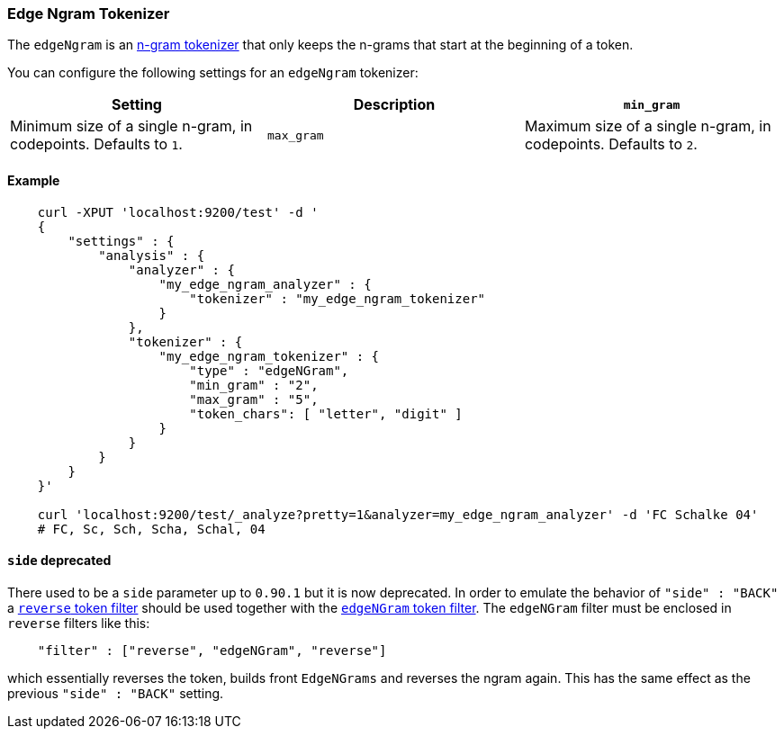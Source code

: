 [[analysis-edgengram-tokenizer]]
=== Edge Ngram Tokenizer

The `edgeNgram` is an <<analysis-ngram-tokenizer,n-gram tokenizer>> that only 
keeps the n-grams that start at the beginning of a token. 

You can configure the following settings for an `edgeNgram` tokenizer:

[cols="<,<,<",options="header",]
|=======================================================================
|Setting |Description 
|`min_gram` |Minimum size of a single n-gram, in codepoints. Defaults to `1`.
|`max_gram` |Maximum size of a single n-gram, in codepoints. Defaults to `2`.
|`token_chars` | The types of characters to keep in the
tokens. The `edgeNgram` tokenizer splits on characters that don't belong to any
of these classes. Specified as an array of character classes. The supported
character classes are: `letter` (for example `a`, `b`, `ï` or `京`), 
`digit` (for example,  `3` or `7`),
`whitespace`  (for example `" "` or `"\n"`), 
`punctuation` (for example `!` or `"`), 
`symbol`     (for example `$` or `√`).
 Defaults to `[]` (Keep all characters).
|=======================================================================


[float]
==== Example

[source,js]
--------------------------------------------------
    curl -XPUT 'localhost:9200/test' -d '
    {
        "settings" : {
            "analysis" : {
                "analyzer" : {
                    "my_edge_ngram_analyzer" : {
                        "tokenizer" : "my_edge_ngram_tokenizer"
                    }
                },
                "tokenizer" : {
                    "my_edge_ngram_tokenizer" : {
                        "type" : "edgeNGram",
                        "min_gram" : "2",
                        "max_gram" : "5",
                        "token_chars": [ "letter", "digit" ]
                    }
                }
            }
        }
    }'

    curl 'localhost:9200/test/_analyze?pretty=1&analyzer=my_edge_ngram_analyzer' -d 'FC Schalke 04'
    # FC, Sc, Sch, Scha, Schal, 04
--------------------------------------------------

[float]
==== `side` deprecated

There used to be a `side` parameter up to `0.90.1` but it is now deprecated. In
order to emulate the behavior of `"side" : "BACK"` a
<<analysis-reverse-tokenfilter,`reverse` token filter>>  should be used together
with the <<analysis-edgengram-tokenfilter,`edgeNGram` token filter>>. The
`edgeNGram` filter must be enclosed in `reverse` filters like this:

[source,js]
--------------------------------------------------
    "filter" : ["reverse", "edgeNGram", "reverse"]
--------------------------------------------------

which essentially reverses the token, builds front `EdgeNGrams` and reverses
the ngram again. This has the same effect as the previous `"side" : "BACK"` setting.

